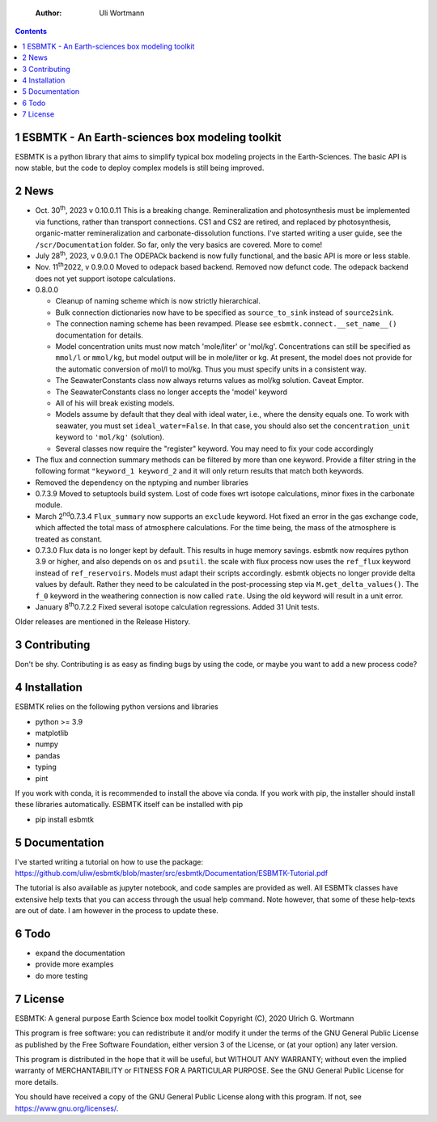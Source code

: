     :Author: Uli Wortmann

.. contents::

1 ESBMTK - An Earth-sciences box modeling toolkit
-------------------------------------------------

ESBMTK is a python library that aims to simplify typical box modeling
projects in the Earth-Sciences. The basic API is now stable, but the code to deploy complex models is still being improved.

2 News
------

- Oct. 30\ :sup:`th`\, 2023 v 0.10.0.11 This is a breaking change. Remineralization and
  photosynthesis must be implemented via functions, rather than transport
  connections. CS1 and CS2 are retired, and replaced by photosynthesis,
  organic-matter remineralization and carbonate-dissolution functions.
  I've started writing a user guide, see the ``/scr/Documentation`` folder. So far, only the very basics are covered. More to come!

- July 28\ :sup:`th`\, 2023, v 0.9.0.1 The ODEPACk backend is now fully functional, and the basic API is more or less stable.

- Nov. 11\ :sup:`th`\ 2022, v 0.9.0.0 Moved to odepack based backend. Removed now defunct code. The odepack backend does not yet support isotope calculations.

- 0.8.0.0

  - Cleanup of naming scheme which is now strictly hierarchical.

  - Bulk connection dictionaries now have to be specified as
    ``source_to_sink`` instead of ``source2sink``.

  - The connection naming scheme has been revamped. Please see
    ``esbmtk.connect.__set_name__()`` documentation for details.

  - Model concentration units must now match 'mole/liter' or
    'mol/kg'. Concentrations can still be specified as ``mmol/l`` or
    ``mmol/kg``, but model output will be in mole/liter or kg. At
    present, the model does not provide for the automatic conversion
    of mol/l to mol/kg. Thus you must specify units in a consistent
    way.

  - The SeawaterConstants class now always returns values as mol/kg solution. Caveat Emptor.

  - The SeawaterConstants class no longer accepts the 'model' keyword

  - All of his will break existing models.

  - Models assume by default that they deal with ideal water, i.e.,
    where the density equals one. To work with seawater, you must
    set ``ideal_water=False``. In that case, you should also set the
    ``concentration_unit`` keyword to ``'mol/kg'`` (solution).

  - Several classes now require the "register" keyword. You may need to fix your code accordingly

- The flux and connection summary methods can be filtered by more
  than one keyword. Provide a filter string in the following format
  ``"keyword_1 keyword_2`` and it will only return results that match
  both keywords.

- Removed the dependency on the nptyping and number libraries

- 0.7.3.9 Moved to setuptools build system. Lost of code fixes wrt
  isotope calculations, minor fixes in the carbonate module.

- March 2\ :sup:`nd`\ 0.7.3.4 ``Flux_summary`` now supports an ``exclude``
  keyword. Hot fixed an error in the gas exchange code, which
  affected the total mass of atmosphere calculations. For the time
  being, the mass of the atmosphere is treated as constant.

- 0.7.3.0 Flux data is no longer kept by default. This results in
  huge memory savings. esbmtk now requires python 3.9 or higher, and
  also depends on ``os`` and ``psutil``. the scale with flux process now
  uses the ``ref_flux`` keyword instead of ``ref_reservoirs``. Models must
  adapt their scripts accordingly. esbmtk objects no longer provide
  delta values by default. Rather they need to be calculated in the
  post-processing step via ``M.get_delta_values()``. The ``f_0`` keyword in
  the weathering connection is now called ``rate``. Using the old
  keyword will result in a unit error.

- January 8\ :sup:`th`\ 0.7.2.2 Fixed several isotope calculation
  regressions. Added 31 Unit tests.

Older releases are mentioned in the Release History.

3 Contributing
--------------

Don't be shy. Contributing is as easy as finding bugs by using the
code, or maybe you want to add a new process code? 

4 Installation
--------------

ESBMTK relies on the following python versions and libraries

- python >= 3.9

- matplotlib

- numpy

- pandas

- typing

- pint

If you work with conda, it is recommended to install the above via
conda. If you work with pip, the installer should install these
libraries automatically. ESBMTK itself can be installed with pip

- pip install esbmtk

5 Documentation
---------------

I've started writing a tutorial on how to use the package:
`https://github.com/uliw/esbmtk/blob/master/src/esbmtk/Documentation/ESBMTK-Tutorial.pdf <https://github.com/uliw/esbmtk/blob/master/src/esbmtk/Documentation/ESBMTK-Tutorial.pdf>`_

The tutorial is also available as jupyter notebook, and code samples are provided as well.
All ESBMTk classes have extensive help texts that you can access through the usual help command. Note however, that some of these help-texts are out of date. I am however in the process to update these.

6 Todo
------

- expand the documentation

- provide more examples

- do more testing

7 License
---------

ESBMTK: A general purpose Earth Science box model toolkit
Copyright (C), 2020 Ulrich G. Wortmann

This program is free software: you can redistribute it and/or modify
it under the terms of the GNU General Public License as published by
the Free Software Foundation, either version 3 of the License, or
(at your option) any later version.

This program is distributed in the hope that it will be useful,
but WITHOUT ANY WARRANTY; without even the implied warranty of
MERCHANTABILITY or FITNESS FOR A PARTICULAR PURPOSE. See the
GNU General Public License for more details.

You should have received a copy of the GNU General Public License
along with this program. If not, see `https://www.gnu.org/licenses/ <https://www.gnu.org/licenses/>`_.
